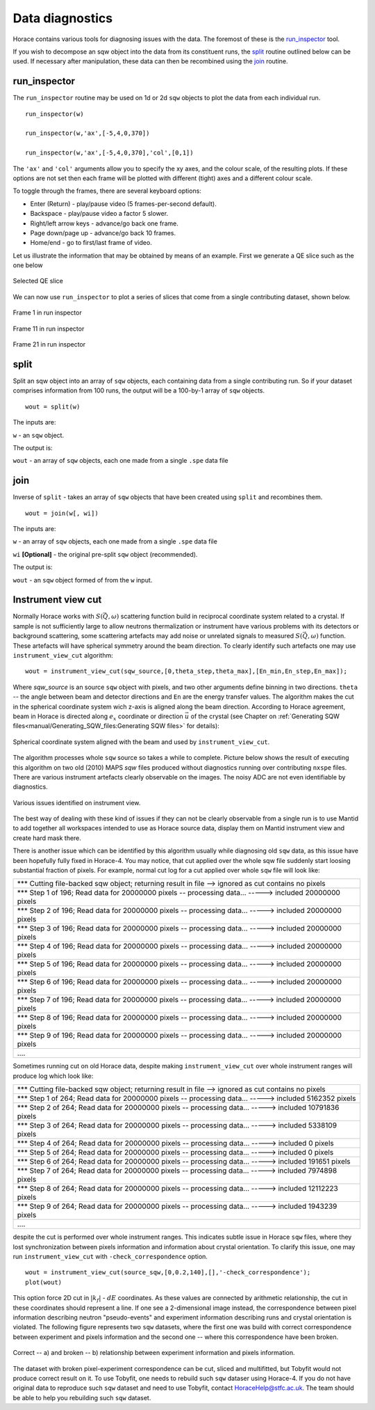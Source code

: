 ################
Data diagnostics
################

Horace contains various tools for diagnosing issues with the data. The foremost
of these is the `run_inspector`_ tool.

If you wish to decompose an sqw object into the data from its constituent runs,
the `split`_ routine outlined below can be used. If necessary after
manipulation, these data can then be recombined using the `join`_ routine.

run_inspector
-------------

The ``run_inspector`` routine may be used on 1d or 2d ``sqw`` objects to plot the
data from each individual run.

::

   run_inspector(w)

   run_inspector(w,'ax',[-5,4,0,370])

   run_inspector(w,'ax',[-5,4,0,370],'col',[0,1])


The ``'ax'`` and ``'col'`` arguments allow you to specify the xy axes, and the
colour scale, of the resulting plots. If these options are not set then each
frame will be plotted with different (tight) axes and a different colour scale.

To toggle through the frames, there are several keyboard options:

- Enter (Return) - play/pause video (5 frames-per-second default).

- Backspace - play/pause video a factor 5 slower.

- Right/left arrow keys - advance/go back one frame.

- Page down/page up - advance/go back 10 frames.

- Home/end - go to first/last frame of video.

Let us illustrate the information that may be obtained by means of an
example. First we generate a QE slice such as the one below

.. figure:: ../images/Fe_slice.jpg
   :align: center
   :width: 500px

   Selected QE slice


We can now use ``run_inspector`` to plot a series of slices that come from a
single contributing dataset, shown below.

.. figure:: ../images/Fe_slice_run_inspector_1.jpg
   :align: center
   :width: 500px

   Frame 1 in run inspector


.. figure:: ../images/Fe_slice_run_inspector_11.jpg
   :align: center
   :width: 500px

   Frame 11 in run inspector


.. figure:: ../images/Fe_slice_run_inspector_21.jpg
   :align: center
   :width: 500px

   Frame 21 in run inspector


split
-----

Split an sqw object into an array of ``sqw`` objects, each containing data from a
single contributing run. So if your dataset comprises information from 100 runs,
the output will be a 100-by-1 array of ``sqw`` objects.

::

   wout = split(w)


The inputs are:

``w`` - an ``sqw`` object.

The output is:

``wout`` - an array of ``sqw`` objects, each one made from a single ``.spe`` data file


join
----

Inverse of ``split`` - takes an array of ``sqw`` objects that have been created
using ``split`` and recombines them.

::

   wout = join(w[, wi])


The inputs are:

``w`` - an array of ``sqw`` objects, each one made from a single ``.spe`` data file

``wi`` **[Optional]** - the original pre-split ``sqw`` object (recommended).

The output is:

``wout`` - an ``sqw`` object formed of from the ``w`` input.

Instrument view cut
-------------------

Normally Horace works with :math:`S(\vec{Q},\omega)` scattering function build in reciprocal coordinate system related to a crystal. If sample is not sufficiently large to allow neutrons thermalization or instrument have various problems with its detectors or background scattering, some scattering artefacts may add noise or unrelated signals to measured  :math:`S(\vec{Q},\omega)` function. 
These artefacts will have spherical symmetry around the beam direction. To clearly identify such artefacts one may use
``instrument_view_cut`` algorithm:

::

   wout = instrument_view_cut(sqw_source,[0,theta_step,theta_max],[En_min,En_step,En_max]);
   
Where *sqw_source* is an source ``sqw`` object with pixels, and two other arguments define binning in two directions. ``theta`` -- the angle between beam and detector directions and ``En`` are the energy transfer values.
The algorithm makes the cut in the spherical coordinate system wich z-axis is aligned along the beam direction.
According to Horace agreement, beam in Horace is directed along :math:`e_{x}` coordinate or direction :math:`\vec{u}` of the crystal (see Chapter on :ref:`Generating SQW files<manual/Generating_SQW_files:Generating SQW files>` for details):


.. figure:: ../images/kf_sphere_coordinate_system.png
   :align: center
   :width: 500px

   Spherical coordinate system aligned with the beam and used by ``instrument_view_cut``.

The algorithm processes whole ``sqw`` source so takes a while to complete. Picture below shows the result
of executing this algorithm on two old (2010) MAPS `sqw` files produced without diagnostics running over contributing ``nxspe`` files.
There are various instrument artefacts clearly observable on the images. The noisy ADC are not even identifiable by diagnostics. 

.. figure:: ../images/InstrumentView_issues.png 
   :align: center
   :width: 1200px

   Various issues identified on instrument view.

The best way of dealing with these kind of issues if they can not be clearly observable from a single run is to use Mantid 
to add together all workspaces intended to use as Horace source data, display them on Mantid instrument view and create hard mask there.


There is another issue which can be identified by this algorithm usually while diagnosing old ``sqw`` data, as this issue have been hopefully fully fixed in Horace-4. You may notice, that cut applied over the whole sqw file suddenly start loosing substantial fraction of pixels. For example, normal cut log for a cut applied over whole ``sqw`` file will look like:

+------------------------------------------------------------------------------------------------------------+
| \*\*\* Cutting file-backed sqw object; returning result in file --> ignored as cut contains no pixels      |
+------------------------------------------------------------------------------------------------------------+
| \*\*\* Step 1 of 196; Read data for 20000000 pixels -- processing data... -----> included  20000000 pixels |
+------------------------------------------------------------------------------------------------------------+
| \*\*\* Step 2 of 196; Read data for 20000000 pixels -- processing data... -----> included  20000000 pixels |
+------------------------------------------------------------------------------------------------------------+
| \*\*\* Step 3 of 196; Read data for 20000000 pixels -- processing data... ----->  included  20000000 pixels|
+------------------------------------------------------------------------------------------------------------+
| \*\*\* Step 4 of 196; Read data for 20000000 pixels -- processing data... ----->  included  20000000 pixels|
+------------------------------------------------------------------------------------------------------------+
| \*\*\* Step 5 of 196; Read data for 20000000 pixels -- processing data... ----->  included  20000000 pixels|
+------------------------------------------------------------------------------------------------------------+
| \*\*\* Step 6 of 196; Read data for 20000000 pixels -- processing data... ----->  included  20000000 pixels|
+------------------------------------------------------------------------------------------------------------+
| \*\*\* Step 7 of 196; Read data for 20000000 pixels -- processing data... ----->  included  20000000 pixels|
+------------------------------------------------------------------------------------------------------------+
| \*\*\* Step 8 of 196; Read data for 20000000 pixels -- processing data... ----->  included  20000000 pixels|
+------------------------------------------------------------------------------------------------------------+
| \*\*\* Step 9 of 196; Read data for 20000000 pixels -- processing data... ----->  included  20000000 pixels|
+------------------------------------------------------------------------------------------------------------+
| \.\.\.\.                                                                                                   |
+------------------------------------------------------------------------------------------------------------+

Sometimes running cut on old Horace data, despite making ``instrument_view_cut`` over whole instrument ranges will produce log which look like:

+------------------------------------------------------------------------------------------------------------+
|\*\*\* Cutting file-backed sqw object; returning result in file --> ignored as cut contains no pixels       |
+------------------------------------------------------------------------------------------------------------+
|\*\*\* Step 1 of 264; Read data for 20000000 pixels -- processing data... ----->  included   5162352 pixels |
+------------------------------------------------------------------------------------------------------------+
|\*\*\* Step 2 of 264; Read data for 20000000 pixels -- processing data... ----->  included  10791836 pixels |
+------------------------------------------------------------------------------------------------------------+
|\*\*\* Step 3 of 264; Read data for 20000000 pixels -- processing data... ----->  included   5338109 pixels |
+------------------------------------------------------------------------------------------------------------+ 
|\*\*\* Step 4 of 264; Read data for 20000000 pixels -- processing data... ----->  included         0 pixels |
+------------------------------------------------------------------------------------------------------------+ 
|\*\*\* Step 5 of 264; Read data for 20000000 pixels -- processing data... ----->  included         0 pixels |
+------------------------------------------------------------------------------------------------------------+ 
|\*\*\* Step 6 of 264; Read data for 20000000 pixels -- processing data... ----->  included    191651 pixels |
+------------------------------------------------------------------------------------------------------------+ 
|\*\*\* Step 7 of 264; Read data for 20000000 pixels -- processing data... ----->  included   7974898 pixels |
+------------------------------------------------------------------------------------------------------------+ 
|\*\*\* Step 8 of 264; Read data for 20000000 pixels -- processing data... ----->  included  12112223 pixels |
+------------------------------------------------------------------------------------------------------------+ 
|\*\*\* Step 9 of 264; Read data for 20000000 pixels -- processing data... ----->  included   1943239 pixels |
+------------------------------------------------------------------------------------------------------------+
| \.\.\.\.                                                                                                   |
+------------------------------------------------------------------------------------------------------------+

despite the cut is performed over whole instrument ranges. This indicates subtle issue in Horace ``sqw`` files,
where they lost synchronization between pixels information and information about crystal orientation.
To clarify this issue, one may run ``instrument_view_cut`` with ``-check_correspondence`` option.

::

   wout = instrument_view_cut(source_sqw,[0,0.2,140],[],'-check_correspondence');
   plot(wout)
   
This option force 2D cut in :math:`|k_{f}|` - :math:`dE` coordinates. As these values are connected by 
arithmetic relationship, the cut in these coordinates should represent a line. If one see a 2-dimensional image instead,
the correspondence between pixel information describing neutron "pseudo-events" and experiment information describing 
runs and crystal orientation is violated. The following figure represents two ``sqw`` datasets, where the first one
was build with correct correspondence between experiment and pixels information and the second one -- where
this correspondence have been broken.


.. figure:: ../images/InstrumetViewCut_kf_dE_coordinates.png 
   :align: center
   :width: 1200px

   Correct -- a) and broken -- b) relationship between experiment information and pixels information.
   
The dataset with broken pixel-experiment correspondence can be cut, sliced and multifitted, but Tobyfit would not 
produce correct result on it. To use Tobyfit, one needs to rebuild such ``sqw`` dataser using Horace-4. If you do not 
have original data to reproduce such ``sqw`` dataset and need to use Tobyfit, contact HoraceHelp@stfc.ac.uk. The team should
be able to help you rebuilding such ``sqw`` dataset.
